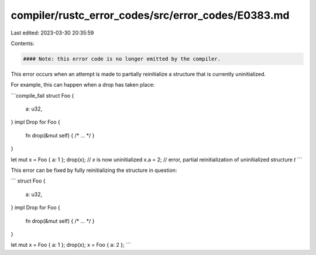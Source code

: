 compiler/rustc_error_codes/src/error_codes/E0383.md
===================================================

Last edited: 2023-03-30 20:35:59

Contents:

.. code-block:: md

    #### Note: this error code is no longer emitted by the compiler.

This error occurs when an attempt is made to partially reinitialize a
structure that is currently uninitialized.

For example, this can happen when a drop has taken place:

```compile_fail
struct Foo {
    a: u32,
}
impl Drop for Foo {
    fn drop(&mut self) { /* ... */ }
}

let mut x = Foo { a: 1 };
drop(x); // `x` is now uninitialized
x.a = 2; // error, partial reinitialization of uninitialized structure `t`
```

This error can be fixed by fully reinitializing the structure in question:

```
struct Foo {
    a: u32,
}
impl Drop for Foo {
    fn drop(&mut self) { /* ... */ }
}

let mut x = Foo { a: 1 };
drop(x);
x = Foo { a: 2 };
```


